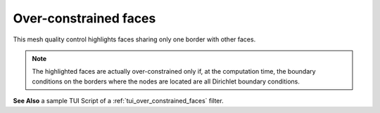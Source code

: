 .. _over_constrained_faces_page:

**********************
Over-constrained faces
**********************

This mesh quality control highlights faces sharing only one border with other faces.

.. note::
	The highlighted faces are actually over-constrained only if, at the computation time, the boundary conditions on the borders where the nodes are located are all Dirichlet boundary conditions.

.. image:: ../images/over_constrained_faces.png
	:align: center

.. centered::
	Over-constrained face is displayed in red

**See Also** a sample TUI Script of a :ref:`tui_over_constrained_faces` filter.  


